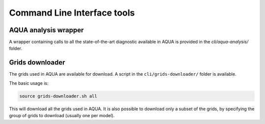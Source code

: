 .. _cli:
Command Line Interface tools
============================

AQUA analysis wrapper
---------------------

A wrapper containing calls to all the state-of-the-art diagnostic available in AQUA
is provided in the `cli/aqua-analysis/` folder.

.. _grids-downloader:
Grids downloader
----------------

The grids used in AQUA are available for download.
A script in the ``cli/grids-downloader/`` folder is available.

The basic usage is:

.. code-block:: bash

    source grids-downloader.sh all

This will download all the grids used in AQUA.
It is also possible to download only a subset of the grids,
by specifying the group of grids to download (usually one per model).
